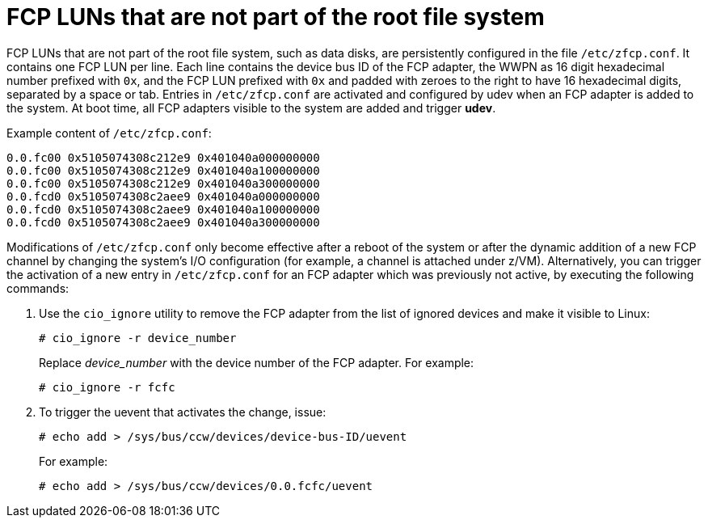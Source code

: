[id="fcp-luns-that-are-not-part-of-the-root-file-system_{context}"]
= FCP LUNs that are not part of the root file system

FCP LUNs that are not part of the root file system, such as data disks, are persistently configured in the file `/etc/zfcp.conf`. It contains one FCP LUN per line. Each line contains the device bus ID of the FCP adapter, the WWPN as 16 digit hexadecimal number prefixed with `0x`, and the FCP LUN prefixed with `0x` and padded with zeroes to the right to have 16 hexadecimal digits, separated by a space or tab. Entries in `/etc/zfcp.conf` are activated and configured by udev when an FCP adapter is added to the system. At boot time, all FCP adapters visible to the system are added and trigger [application]*udev*.

Example content of `/etc/zfcp.conf`:

[literal,subs="+quotes,verbatim"]
....
0.0.fc00 0x5105074308c212e9 0x401040a000000000
0.0.fc00 0x5105074308c212e9 0x401040a100000000
0.0.fc00 0x5105074308c212e9 0x401040a300000000
0.0.fcd0 0x5105074308c2aee9 0x401040a000000000
0.0.fcd0 0x5105074308c2aee9 0x401040a100000000
0.0.fcd0 0x5105074308c2aee9 0x401040a300000000
....

Modifications of `/etc/zfcp.conf` only become effective after a reboot of the system or after the dynamic addition of a new FCP channel by changing the system's I/O configuration (for example, a channel is attached under z/VM). Alternatively, you can trigger the activation of a new entry in `/etc/zfcp.conf` for an FCP adapter which was previously not active, by executing the following commands:

. Use the [command]`cio_ignore` utility to remove the FCP adapter from the list of ignored devices and make it visible to Linux:
+
[literal,subs="+quotes,verbatim,macros"]
....
pass:quotes[`#`] cio_ignore -r device_number
....
+
Replace _device_number_ with the device number of the FCP adapter. For example:
+
[literal,subs="+quotes,verbatim,macros"]
....
pass:quotes[`#`] cio_ignore -r fcfc
....

. To trigger the uevent that activates the change, issue:
+
[literal,subs="+quotes,verbatim,macros"]
....
pass:quotes[`#`] echo add > /sys/bus/ccw/devices/device-bus-ID/uevent
....
+
For example:
+
[literal,subs="+quotes,verbatim,macros"]
....
pass:quotes[`#`] echo add > /sys/bus/ccw/devices/0.0.fcfc/uevent
....
